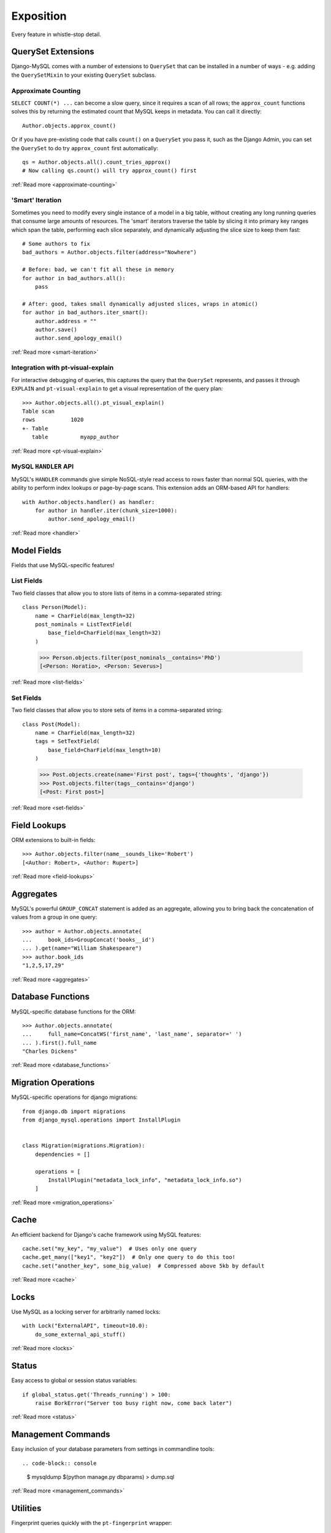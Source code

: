 Exposition
==========

Every feature in whistle-stop detail.

-------------------
QuerySet Extensions
-------------------

Django-MySQL comes with a number of extensions to ``QuerySet`` that can be
installed in a number of ways - e.g. adding the ``QuerySetMixin`` to your
existing ``QuerySet`` subclass.


Approximate Counting
--------------------

``SELECT COUNT(*) ...`` can become a slow query, since it requires a scan of
all rows; the ``approx_count`` functions solves this by returning the estimated
count that MySQL keeps in metadata. You can call it directly::

    Author.objects.approx_count()

Or if you have pre-existing code that calls ``count()`` on a ``QuerySet`` you
pass it, such as the Django Admin, you can set the ``QuerySet`` to do try
``approx_count`` first automatically::

    qs = Author.objects.all().count_tries_approx()
    # Now calling qs.count() will try approx_count() first

:ref:`Read more <approximate-counting>`


'Smart' Iteration
-----------------

Sometimes you need to modify every single instance of a model in a big table,
without creating any long running queries that consume large amounts of
resources. The 'smart' iterators traverse the table by slicing it into primary
key ranges which span the table, performing each slice separately, and
dynamically adjusting the slice size to keep them fast::

    # Some authors to fix
    bad_authors = Author.objects.filter(address="Nowhere")

    # Before: bad, we can't fit all these in memory
    for author in bad_authors.all():
        pass

    # After: good, takes small dynamically adjusted slices, wraps in atomic()
    for author in bad_authors.iter_smart():
        author.address = ""
        author.save()
        author.send_apology_email()

:ref:`Read more <smart-iteration>`


Integration with pt-visual-explain
----------------------------------

For interactive debugging of queries, this captures the query that the
``QuerySet`` represents, and passes it through ``EXPLAIN`` and
``pt-visual-explain`` to get a visual representation of the query plan::

    >>> Author.objects.all().pt_visual_explain()
    Table scan
    rows           1020
    +- Table
       table          myapp_author

:ref:`Read more <pt-visual-explain>`


MySQL ``HANDLER`` API
---------------------

MySQL's ``HANDLER`` commands give simple NoSQL-style read access to rows faster
than normal SQL queries, with the ability to perform index lookups or
page-by-page scans. This extension adds an ORM-based API for handlers::

    with Author.objects.handler() as handler:
        for author in handler.iter(chunk_size=1000):
            author.send_apology_email()

:ref:`Read more <handler>`


------------
Model Fields
------------

Fields that use MySQL-specific features!

List Fields
-----------

Two field classes that allow you to store lists of items in a comma-separated
string::

    class Person(Model):
        name = CharField(max_length=32)
        post_nominals = ListTextField(
            base_field=CharField(max_length=32)
        )

..

    >>> Person.objects.filter(post_nominals__contains='PhD')
    [<Person: Horatio>, <Person: Severus>]

:ref:`Read more <list-fields>`


Set Fields
----------

Two field classes that allow you to store sets of items in a comma-separated
string::

    class Post(Model):
        name = CharField(max_length=32)
        tags = SetTextField(
            base_field=CharField(max_length=10)
        )

..

    >>> Post.objects.create(name='First post', tags={'thoughts', 'django'})
    >>> Post.objects.filter(tags__contains='django')
    [<Post: First post>]

:ref:`Read more <set-fields>`


-------------
Field Lookups
-------------

ORM extensions to built-in fields::

    >>> Author.objects.filter(name__sounds_like='Robert')
    [<Author: Robert>, <Author: Rupert>]

:ref:`Read more <field-lookups>`


----------
Aggregates
----------

MySQL's powerful ``GROUP_CONCAT`` statement is added as an aggregate, allowing
you to bring back the concatenation of values from a group in one query::

    >>> author = Author.objects.annotate(
    ...     book_ids=GroupConcat('books__id')
    ... ).get(name="William Shakespeare")
    >>> author.book_ids
    "1,2,5,17,29"

:ref:`Read more <aggregates>`


------------------
Database Functions
------------------

MySQL-specific database functions for the ORM::

    >>> Author.objects.annotate(
    ...     full_name=ConcatWS('first_name', 'last_name', separator=' ')
    ... ).first().full_name
    "Charles Dickens"

:ref:`Read more <database_functions>`


--------------------
Migration Operations
--------------------

MySQL-specific operations for django migrations::

    from django.db import migrations
    from django_mysql.operations import InstallPlugin


    class Migration(migrations.Migration):
        dependencies = []

        operations = [
            InstallPlugin("metadata_lock_info", "metadata_lock_info.so")
        ]

:ref:`Read more <migration_operations>`

-----
Cache
-----

An efficient backend for Django's cache framework using MySQL features::

    cache.set("my_key", "my_value")  # Uses only one query
    cache.get_many(["key1", "key2"])  # Only one query to do this too!
    cache.set("another_key", some_big_value)  # Compressed above 5kb by default

:ref:`Read more <cache>`


-----
Locks
-----

Use MySQL as a locking server for arbitrarily named locks::

    with Lock("ExternalAPI", timeout=10.0):
        do_some_external_api_stuff()

:ref:`Read more <locks>`


------
Status
------

Easy access to global or session status variables::

    if global_status.get('Threads_running') > 100:
        raise BorkError("Server too busy right now, come back later")

:ref:`Read more <status>`


-------------------
Management Commands
-------------------

Easy inclusion of your database parameters from settings in commandline tools::

.. code-block:: console

    $ mysqldump $(python manage.py dbparams) > dump.sql

:ref:`Read more <management_commands>`


---------
Utilities
---------

Fingerprint queries quickly with the ``pt-fingerprint`` wrapper::

    >>> pt_fingerprint("SELECT * FROM myapp_author WHERE id = 5")
    "select * from myapp_author where id = 5"

:ref:`Read more <utilities>`


--------------
Test Utilities
--------------

Set some MySQL server variables on a test case for every method or just a
specific one::

    class MyTests(TestCase):

        @override_mysql_variables(SQL_MODE="ANSI")
        def test_it_works_in_ansi_mode(self):
            self.run_it()

:ref:`Read more <test_utilities>`


--------------
Monkey Patches
--------------

You can test to see if you are running MariaDB from the
``djagno.db.connection`` object::

    >>> from django.db import connections
    >>> connections['default'].is_mariadb
    False

:ref:`Read more <monkey_patches>`
